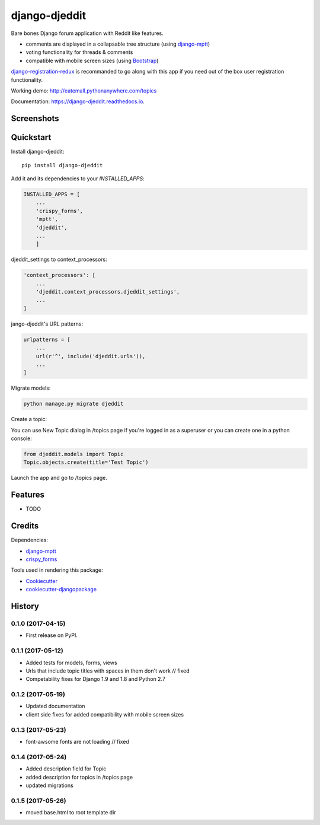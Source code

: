 =============================
django-djeddit
=============================

.. image:: https://badge.fury.io/py/django-djeddit.svg
    :target: https://badge.fury.io/py/django-djeddit

.. image:: https://travis-ci.org/EatEmAll/django-djeddit.svg?branch=master
    :target: https://travis-ci.org/EatEmAll/django-djeddit

.. image:: https://codecov.io/gh/EatEmAll/django-djeddit/branch/master/graph/badge.svg
    :target: https://codecov.io/gh/EatEmAll/django-djeddit

Bare bones Django forum application with Reddit like features. 

* comments are displayed in a collapsable tree structure (using `django-mptt <https://github.com/django-mptt/django-mptt>`_)
* voting functionality for threads & comments
* compatible with mobile screen sizes (using `Bootstrap <https://github.com/twbs/bootstrap>`_)

`django-registration-redux <https://github.com/macropin/django-registration>`_ is recommanded to go along with this app if you need out of the box user registration functionality.

Working demo: http://eatemall.pythonanywhere.com/topics

Documentation: https://django-djeddit.readthedocs.io.

Screenshots
-----------

.. image:: https://raw.githubusercontent.com/EatEmAll/django-djeddit/master/media/Threads.jpg

.. image:: https://raw.githubusercontent.com/EatEmAll/django-djeddit/master/media/User.jpg

.. image:: https://raw.githubusercontent.com/EatEmAll/django-djeddit/master/media/Comments.jpg

Quickstart
----------

Install django-djeddit::

    pip install django-djeddit

Add it and its dependencies to your `INSTALLED_APPS`:

.. code-block:: python

    INSTALLED_APPS = [
        ...
        'crispy_forms',
        'mptt',
        'djeddit',
        ...
        ]

djeddit_settings to context_processors:

.. code-block:: python

    'context_processors': [
        ...
        'djeddit.context_processors.djeddit_settings',
        ...
    ]

jango-djeddit's URL patterns:

.. code-block:: python

    urlpatterns = [
        ...
        url(r'^', include('djeddit.urls')),
        ...
    ]

Migrate models:

.. code-block:: python

    python manage.py migrate djeddit


Create a topic:

You can use New Topic dialog in /topics page if you're logged in as a superuser or you can create one in a python console:

.. code-block:: python

    from djeddit.models import Topic
    Topic.objects.create(title='Test Topic')

Launch the app and go to /topics page.

Features
--------

* TODO

Credits
-------

Dependencies:

*  django-mptt_
*  crispy_forms_

.. _django-mptt: https://github.com/django-mptt/django-mptt
.. _crispy_forms: https://github.com/django-crispy-forms/django-crispy-forms

Tools used in rendering this package:

*  Cookiecutter_
*  `cookiecutter-djangopackage`_

.. _Cookiecutter: https://github.com/audreyr/cookiecutter
.. _`cookiecutter-djangopackage`: https://github.com/pydanny/cookiecutter-djangopackage




History
-------

0.1.0 (2017-04-15)
++++++++++++++++++

* First release on PyPI.

0.1.1 (2017-05-12)
++++++++++++++++++

* Added tests for models, forms, views
* Urls that include topic titles with spaces in them don't work // fixed
* Competability fixes for Django 1.9 and 1.8 and Python 2.7

0.1.2 (2017-05-19)
++++++++++++++++++

* Updated documentation
* client side fixes for added compatibility with mobile screen sizes

0.1.3 (2017-05-23)
++++++++++++++++++

* font-awsome fonts are not loading // fixed

0.1.4 (2017-05-24)
++++++++++++++++++

* Added description field for Topic
* added description for topics in /topics page
* updated migrations

0.1.5 (2017-05-26)
++++++++++++++++++

* moved base.html to root template dir


